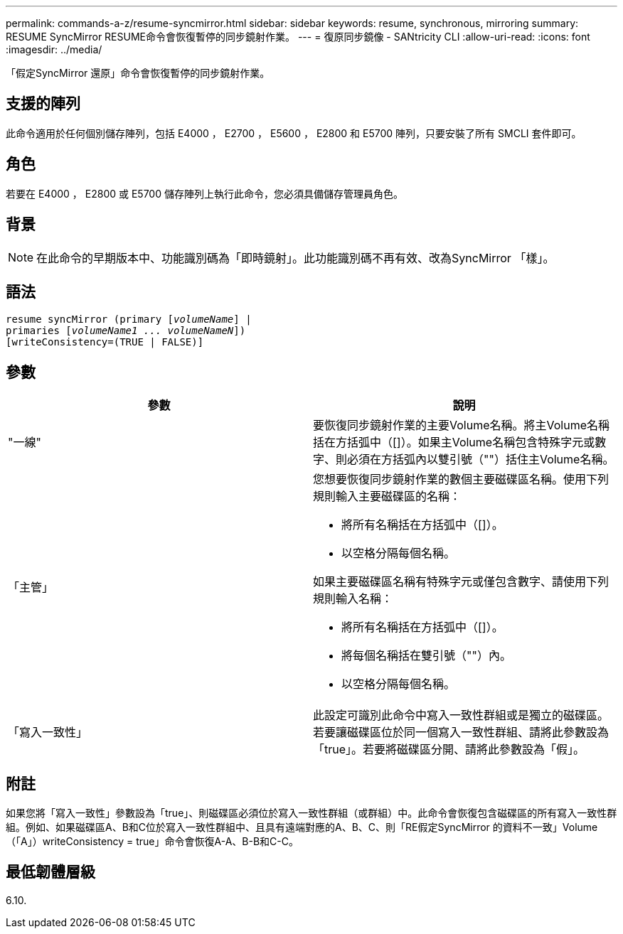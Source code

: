 ---
permalink: commands-a-z/resume-syncmirror.html 
sidebar: sidebar 
keywords: resume, synchronous, mirroring 
summary: RESUME SyncMirror RESUME命令會恢復暫停的同步鏡射作業。 
---
= 復原同步鏡像 - SANtricity CLI
:allow-uri-read: 
:icons: font
:imagesdir: ../media/


[role="lead"]
「假定SyncMirror 還原」命令會恢復暫停的同步鏡射作業。



== 支援的陣列

此命令適用於任何個別儲存陣列，包括 E4000 ， E2700 ， E5600 ， E2800 和 E5700 陣列，只要安裝了所有 SMCLI 套件即可。



== 角色

若要在 E4000 ， E2800 或 E5700 儲存陣列上執行此命令，您必須具備儲存管理員角色。



== 背景

[NOTE]
====
在此命令的早期版本中、功能識別碼為「即時鏡射」。此功能識別碼不再有效、改為SyncMirror 「樣」。

====


== 語法

[source, cli, subs="+macros"]
----
resume syncMirror (primary pass:quotes[[_volumeName_]] |
primaries pass:quotes[[_volumeName1 ... volumeNameN_]])
[writeConsistency=(TRUE | FALSE)]
----


== 參數

|===
| 參數 | 說明 


 a| 
"一線"
 a| 
要恢復同步鏡射作業的主要Volume名稱。將主Volume名稱括在方括弧中（[]）。如果主Volume名稱包含特殊字元或數字、則必須在方括弧內以雙引號（""）括住主Volume名稱。



 a| 
「主管」
 a| 
您想要恢復同步鏡射作業的數個主要磁碟區名稱。使用下列規則輸入主要磁碟區的名稱：

* 將所有名稱括在方括弧中（[]）。
* 以空格分隔每個名稱。


如果主要磁碟區名稱有特殊字元或僅包含數字、請使用下列規則輸入名稱：

* 將所有名稱括在方括弧中（[]）。
* 將每個名稱括在雙引號（""）內。
* 以空格分隔每個名稱。




 a| 
「寫入一致性」
 a| 
此設定可識別此命令中寫入一致性群組或是獨立的磁碟區。若要讓磁碟區位於同一個寫入一致性群組、請將此參數設為「true」。若要將磁碟區分開、請將此參數設為「假」。

|===


== 附註

如果您將「寫入一致性」參數設為「true」、則磁碟區必須位於寫入一致性群組（或群組）中。此命令會恢復包含磁碟區的所有寫入一致性群組。例如、如果磁碟區A、B和C位於寫入一致性群組中、且具有遠端對應的A、B、C、則「RE假定SyncMirror 的資料不一致」Volume（「A」）writeConsistency = true」命令會恢復A-A、B-B和C-C。



== 最低韌體層級

6.10.
